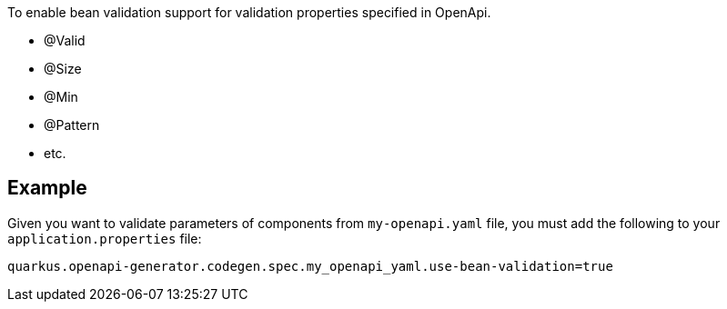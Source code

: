 To enable bean validation support for validation properties specified in OpenApi.

- @Valid
- @Size
- @Min
- @Pattern
- etc.

== Example

Given you want to validate parameters of components from `my-openapi.yaml` file, you must add the following to your `application.properties` file:

[source,properties]
----
quarkus.openapi-generator.codegen.spec.my_openapi_yaml.use-bean-validation=true
----
